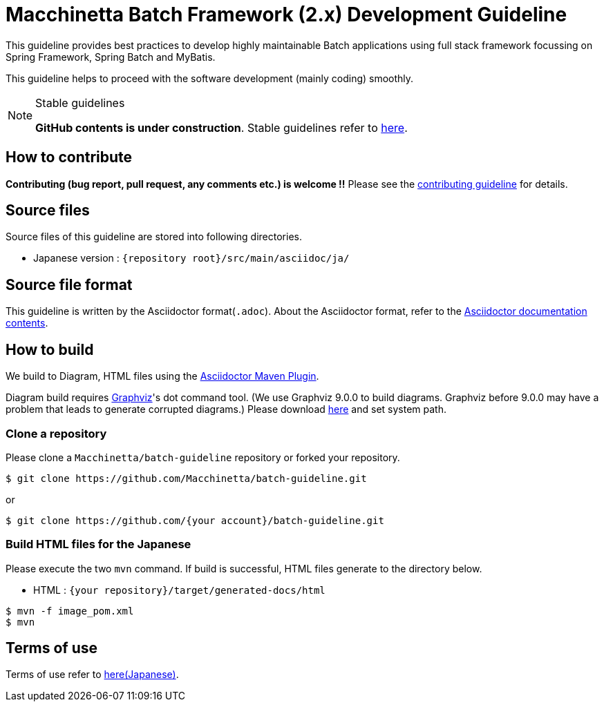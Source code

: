 = Macchinetta Batch Framework (2.x) Development Guideline

This guideline provides best practices to develop highly maintainable Batch applications using full stack framework focussing on Spring Framework, Spring Batch and MyBatis.

This guideline helps to proceed with the software development (mainly coding) smoothly.

[NOTE]
.Stable guidelines
====
**GitHub contents is under construction**. Stable guidelines refer to https://macchinetta.github.io/batch-guideline/current/ja/[here].
====

== How to contribute

**Contributing (bug report, pull request, any comments etc.) is welcome !!** Please see the link:CONTRIBUTING.adoc[contributing guideline] for details.

== Source files

Source files of this guideline are stored into following directories.

* Japanese version : ``{repository root}/src/main/asciidoc/ja/``

== Source file format

This guideline is written by the Asciidoctor format(``.adoc``).
About the Asciidoctor format, refer to the https://asciidoctor.org/docs/[Asciidoctor documentation contents].

== How to build

We build to Diagram, HTML files using the https://github.com/asciidoctor/asciidoctor-maven-plugin[Asciidoctor Maven Plugin].

Diagram build requires https://graphviz.gitlab.io/[Graphviz]'s dot command tool. (We use Graphviz 9.0.0 to build diagrams. Graphviz before 9.0.0 may have a problem that leads to generate corrupted diagrams.)
Please download https://graphviz.gitlab.io/download/[here] and set system path.

=== Clone a repository

Please clone a ``Macchinetta/batch-guideline`` repository or forked your repository.

[source, text]
----
$ git clone https://github.com/Macchinetta/batch-guideline.git
----

or

[source, text]
----
$ git clone https://github.com/{your account}/batch-guideline.git
----

=== Build HTML files for the Japanese

Please execute the two ``mvn`` command.
If build is successful, HTML files generate to the directory below.

* HTML : ``{your repository}/target/generated-docs/html``

[source, text]
----
$ mvn -f image_pom.xml
$ mvn
----

== Terms of use

Terms of use refer to link:/src/main/asciidoc/ja/Ch01_TermsOfUse.adoc[here(Japanese)].
